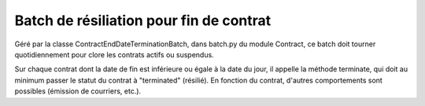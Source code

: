 Batch de résiliation pour fin de contrat
========================================

Géré par la classe ContractEndDateTerminationBatch, dans batch.py du module Contract, ce batch doit tourner quotidiennement pour clore les contrats actifs ou suspendus.

Sur chaque contrat dont la date de fin est inférieure ou égale à la date du jour, il appelle la méthode terminate, qui doit au minimum passer le statut du contrat à "terminated" (résilié). En fonction du contrat, d'autres comportements sont possibles (émission de courriers, etc.).
